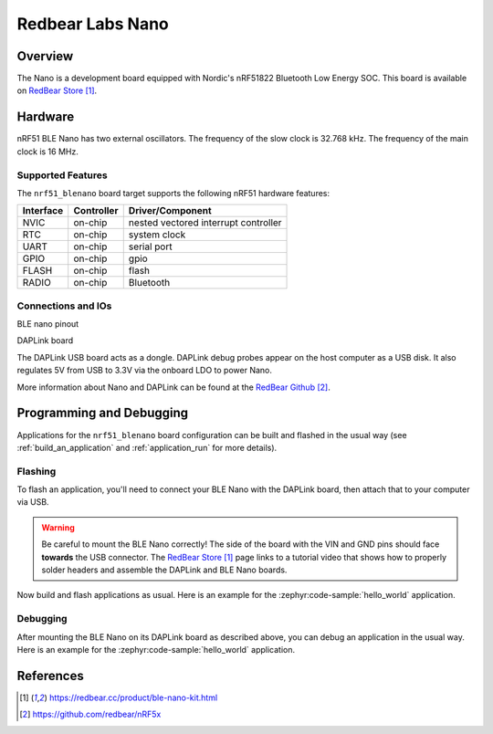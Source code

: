.. _nrf51_blenano:

Redbear Labs Nano
#################

Overview
********

The Nano is a development board equipped with Nordic's nRF51822 Bluetooth Low Energy SOC.
This board is available on `RedBear Store`_.

Hardware
********

nRF51 BLE Nano has two external oscillators. The frequency of the slow clock
is 32.768 kHz. The frequency of the main clock is 16 MHz.

Supported Features
==================

The ``nrf51_blenano`` board target supports the following nRF51
hardware features:

+-----------+------------+----------------------+
| Interface | Controller | Driver/Component     |
+===========+============+======================+
| NVIC      | on-chip    | nested vectored      |
|           |            | interrupt controller |
+-----------+------------+----------------------+
| RTC       | on-chip    | system clock         |
+-----------+------------+----------------------+
| UART      | on-chip    | serial port          |
+-----------+------------+----------------------+
| GPIO      | on-chip    | gpio                 |
+-----------+------------+----------------------+
| FLASH     | on-chip    | flash                |
+-----------+------------+----------------------+
| RADIO     | on-chip    | Bluetooth            |
+-----------+------------+----------------------+

Connections and IOs
====================

BLE nano pinout

.. image:: img/nrf51_blenano.jpg
   :align: center
   :alt: BLE Nano

DAPLink board

.. image:: img/daplink.jpg
   :align: center
   :alt: DAPLink

The DAPLink USB board acts as a dongle. DAPLink debug probes appear on the host computer as a USB disk.
It also regulates 5V from USB to 3.3V via the onboard LDO to power Nano.

More information about Nano and DAPLink can be found at the `RedBear Github`_.

Programming and Debugging
*************************

Applications for the ``nrf51_blenano`` board configuration can be built and
flashed in the usual way (see :ref:`build_an_application` and
:ref:`application_run` for more details).

Flashing
========

To flash an application, you'll need to connect your BLE Nano with the
DAPLink board, then attach that to your computer via USB.

.. warning::

   Be careful to mount the BLE Nano correctly! The side of the board
   with the VIN and GND pins should face **towards** the USB connector.
   The `RedBear Store`_ page links to a tutorial video that shows how to
   properly solder headers and assemble the DAPLink and BLE Nano boards.

Now build and flash applications as usual. Here is an example for the
:zephyr:code-sample:`hello_world` application.

.. zephyr-app-commands::
   :zephyr-app: samples/hello_world
   :board: nrf51_blenano
   :goals: build flash

Debugging
=========

After mounting the BLE Nano on its DAPLink board as described above,
you can debug an application in the usual way. Here is an example for
the :zephyr:code-sample:`hello_world` application.

.. zephyr-app-commands::
   :zephyr-app: samples/hello_world
   :board: nrf51_blenano
   :maybe-skip-config:
   :goals: debug

References
**********

.. target-notes::

.. _RedBear Store: https://redbear.cc/product/ble-nano-kit.html
.. _RedBear Github: https://github.com/redbear/nRF5x
